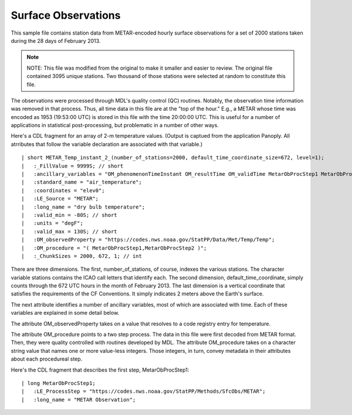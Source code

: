 Surface Observations
====================

.. only:: builder_html

   This section describes sample surface observation output that can be :download:`downloaded here <./reduced_hre201302.nc>`.
   If you are reading this in a PDF document, then you will need to access a web version to download the sample files.

This sample file contains station data from METAR-encoded hourly surface observations for a set of 2000 stations taken during the 28 days of February 2013.

.. note::
   NOTE:  This file was modified from the original to make it smaller and easier to review.
   The original file contained 3095 unique stations.
   Two thousand of those stations were selected at random to constitute this file.

The observations were processed through MDL's quality control (QC) routines.
Notably, the observation time information was removed in that process.
Thus, all time data in this file are at the "top of the hour."
E.g., a METAR whose time was encoded as 1953 (19:53:00 UTC) is stored in this file with the time 20:00:00 UTC.
This is useful for a number of applications in statistical post-processing, but problematic in a number of other ways.

Here's a CDL fragment for an array of 2-m temperature values.
(Output is captued from the application Panoply.  All atrributes that follow the variable declaration are associated with that variable.)

::

| short METAR_Temp_instant_2_(number_of_stations=2000, default_time_coordinate_size=672, level=1);
|   :_FillValue = 9999S; // short
|   :ancillary_variables = "OM_phenomenonTimeInstant OM_resultTime OM_validTime MetarObProcStep1 MetarObProcStep2 ";
|   :standard_name = "air_temperature";
|   :coordinates = "elev0";
|   :LE_Source = "METAR";
|   :long_name = "dry bulb temperature";
|   :valid_min = -80S; // short
|   :units = "degF";
|   :valid_max = 130S; // short
|   :OM_observedProperty = "https://codes.nws.noaa.gov/StatPP/Data/Met/Temp/Temp";
|   :OM_procedure = "( MetarObProcStep1,MetarObProcStep2 )";
|   :_ChunkSizes = 2000, 672, 1; // int

There are three dimensions.
The first, number_of_stations, of course, indexes the various stations.
The character variable stations contains the ICAO call letters that identify each.
The second dimension, default_time_coordinate, simply counts through the 672 UTC hours in the month of February 2013.
The last dimension is a vertical coordinate that satisfies the requirements of the CF Conventions.
It simply indicates 2 meters above the Earth's surface.

The next attribute identifies a number of ancillary variables, most of which are associated with time.
Each of these variables are explained in some detail below.

The attribute OM_observedProperty takes on a value that resolves to a code registry entry for temperature.

The attribute OM_procedure points to a two step process.
The data in this file were first decoded from METAR format.
Then, they were quality controlled with routines developed by MDL.
The attribute OM_procedure takes on a character string value that names one or more value-less integers.
Those integers, in turn, convey metadata in their attributes about each procedureal step.

Here's the CDL fragment that describes the first step, MetarObProcStep1:

::

| long MetarObProcStep1;
|   :LE_ProcessStep = "https://codes.nws.noaa.gov/StatPP/Methods/SfcObs/METAR";
|   :long_name = "METAR Observation";

